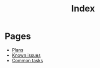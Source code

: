 #+TITLE: Index

* Pages

- [[file:plans.org][Plans]]
- [[file:known_issues.org][Known issues]]
- [[file:common_tasks.org][Common tasks]]
